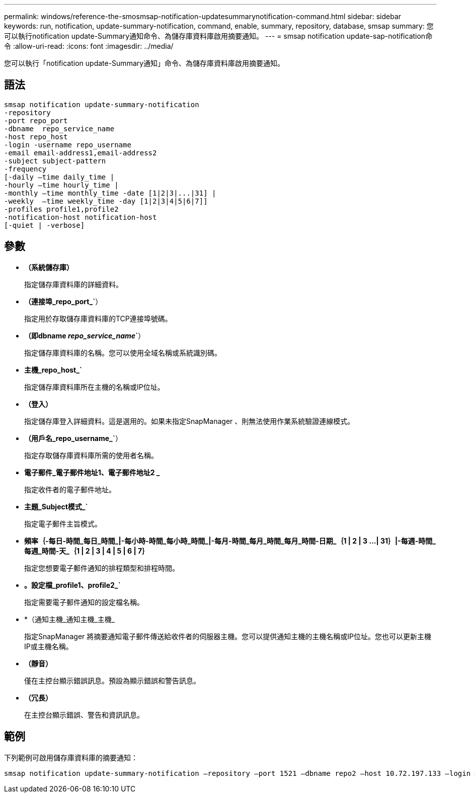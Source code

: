 ---
permalink: windows/reference-the-smosmsap-notification-updatesummarynotification-command.html 
sidebar: sidebar 
keywords: run, notification, update-summary-notification, command, enable, summary, repository, database, smsap 
summary: 您可以執行notification update-Summary通知命令、為儲存庫資料庫啟用摘要通知。 
---
= smsap notification update-sap-notification命令
:allow-uri-read: 
:icons: font
:imagesdir: ../media/


[role="lead"]
您可以執行「notification update-Summary通知」命令、為儲存庫資料庫啟用摘要通知。



== 語法

[listing]
----

smsap notification update-summary-notification
-repository
-port repo_port
-dbname  repo_service_name
-host repo_host
-login -username repo_username
-email email-address1,email-address2
-subject subject-pattern
-frequency
[-daily –time daily_time |
-hourly –time hourly_time |
-monthly –time monthly_time -date [1|2|3|...|31] |
-weekly  –time weekly_time -day [1|2|3|4|5|6|7]]
-profiles profile1,profile2
-notification-host notification-host
[-quiet | -verbose]
----


== 參數

* *（系統儲存庫）*
+
指定儲存庫資料庫的詳細資料。

* *（連接埠_repo_port_`*）
+
指定用於存取儲存庫資料庫的TCP連接埠號碼。

* *（即dbname _repo_service_name_`*）
+
指定儲存庫資料庫的名稱。您可以使用全域名稱或系統識別碼。

* *主機_repo_host_`*
+
指定儲存庫資料庫所在主機的名稱或IP位址。

* *（登入）*
+
指定儲存庫登入詳細資料。這是選用的。如果未指定SnapManager 、則無法使用作業系統驗證連線模式。

* *（用戶名_repo_username_`*）
+
指定存取儲存庫資料庫所需的使用者名稱。

* *電子郵件_電子郵件地址1、電子郵件地址2 _*
+
指定收件者的電子郵件地址。

* *主題_Subject模式_`*
+
指定電子郵件主旨模式。

* *頻率｛-每日-時間_每日_時間_|-每小時-時間_每小時_時間_|-每月-時間_每月_時間_每月_時間-日期_｛1 | 2 | 3 ...| 31｝|-每週-時間_每週_時間-天_｛1 | 2 | 3 | 4 | 5 | 6 | 7｝*
+
指定您想要電子郵件通知的排程類型和排程時間。

* *。設定檔_profile1、profile2_`*
+
指定需要電子郵件通知的設定檔名稱。

* *（通知主機_通知主機_主機_
+
指定SnapManager 將摘要通知電子郵件傳送給收件者的伺服器主機。您可以提供通知主機的主機名稱或IP位址。您也可以更新主機IP或主機名稱。

* *（靜音）*
+
僅在主控台顯示錯誤訊息。預設為顯示錯誤和警告訊息。

* *（冗長）*
+
在主控台顯示錯誤、警告和資訊訊息。





== 範例

下列範例可啟用儲存庫資料庫的摘要通知：

[listing]
----

smsap notification update-summary-notification –repository –port 1521 –dbname repo2 –host 10.72.197.133 –login –username oba5 –email admin@org.com –subject success –frequency -daily -time 19:30:45 –profiles sales1
----